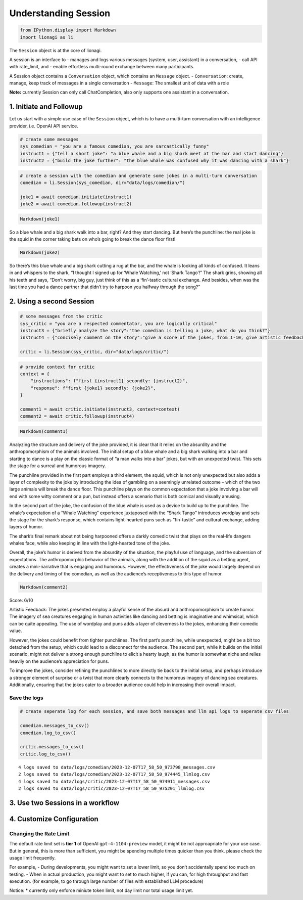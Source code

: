 Understanding Session
=====================

.. code:: ipython3

    from IPython.display import Markdown
    import lionagi as li

The ``Session`` object is at the core of lionagi.

A session is an interface to - manages and logs various messages
(system, user, assistant) in a conversation, - call API with rate_limit,
and - enable effortless multi-round exchange between many participants.

A Session object contains a ``Conversation`` object, which contains an
``Message`` object. - ``Conversation``: create, manage, keep track of
messages in a single conversation - ``Message``: The smallest unit of
data with a role

**Note:** currently Session can only call ChatCompletion, also only
supports one assistant in a conversation.

1. Initiate and Followup
------------------------

Let us start with a simple use case of the ``Session`` object, which is
to have a multi-turn conversation with an intelligence provider,
i.e. OpenAI API service.

.. code:: ipython3

    # create some messages
    sys_comedian = "you are a famous comedian, you are sarcastically funny"
    instruct1 = {"tell a short joke": "a blue whale and a big shark meet at the bar and start dancing"}
    instruct2 = {"build the joke further": "the blue whale was confused why it was dancing with a shark"}

.. code:: ipython3

    # create a session with the comedian and generate some jokes in a multi-turn conversation
    comedian = li.Session(sys_comedian, dir="data/logs/comedian/")
    
    joke1 = await comedian.initiate(instruct1)
    joke2 = await comedian.followup(instruct2)

.. code:: ipython3

    Markdown(joke1)




So a blue whale and a big shark walk into a bar, right? And they start
dancing. But here’s the punchline: the real joke is the squid in the
corner taking bets on who’s going to break the dance floor first!



.. code:: ipython3

    Markdown(joke2)




So there’s this blue whale and a big shark cutting a rug at the bar, and
the whale is looking all kinds of confused. It leans in and whispers to
the shark, “I thought I signed up for ‘Whale Watching,’ not ‘Shark
Tango’!” The shark grins, showing all his teeth and says, “Don’t worry,
big guy, just think of this as a ‘fin’-tastic cultural exchange. And
besides, when was the last time you had a dance partner that didn’t try
to harpoon you halfway through the song?”



2. Using a second Session
-------------------------

.. code:: ipython3

    # some messages from the critic
    sys_critic = "you are a respected commentator, you are logically critical"
    instruct3 = {"briefly analyze the story":"the comedian is telling a joke, what do you think?"}
    instruct4 = {"concisely comment on the story":"give a score of the jokes, from 1-10, give artistic feedback"}
    
    critic = li.Session(sys_critic, dir="data/logs/critic/")

.. code:: ipython3

    # provide context for critic
    context = {
        "instructions": f"first {instruct1} secondly: {instruct2}",
        "response": f"first {joke1} secondly: {joke2}",
    }
    
    comment1 = await critic.initiate(instruct3, context=context)
    comment2 = await critic.followup(instruct4)

.. code:: ipython3

    Markdown(comment1)




Analyzing the structure and delivery of the joke provided, it is clear
that it relies on the absurdity and the anthropomorphism of the animals
involved. The initial setup of a blue whale and a big shark walking into
a bar and starting to dance is a play on the classic format of “a man
walks into a bar” jokes, but with an unexpected twist. This sets the
stage for a surreal and humorous imagery.

The punchline provided in the first part employs a third element, the
squid, which is not only unexpected but also adds a layer of complexity
to the joke by introducing the idea of gambling on a seemingly unrelated
outcome – which of the two large animals will break the dance floor.
This punchline plays on the common expectation that a joke involving a
bar will end with some witty comment or a pun, but instead offers a
scenario that is both comical and visually amusing.

In the second part of the joke, the confusion of the blue whale is used
as a device to build up to the punchline. The whale’s expectation of a
“Whale Watching” experience juxtaposed with the “Shark Tango” introduces
wordplay and sets the stage for the shark’s response, which contains
light-hearted puns such as “fin-tastic” and cultural exchange, adding
layers of humor.

The shark’s final remark about not being harpooned offers a darkly
comedic twist that plays on the real-life dangers whales face, while
also keeping in line with the light-hearted tone of the joke.

Overall, the joke’s humor is derived from the absurdity of the
situation, the playful use of language, and the subversion of
expectations. The anthropomorphic behavior of the animals, along with
the addition of the squid as a betting agent, creates a mini-narrative
that is engaging and humorous. However, the effectiveness of the joke
would largely depend on the delivery and timing of the comedian, as well
as the audience’s receptiveness to this type of humor.



.. code:: ipython3

    Markdown(comment2)




Score: 6/10

Artistic Feedback: The jokes presented employ a playful sense of the
absurd and anthropomorphism to create humor. The imagery of sea
creatures engaging in human activities like dancing and betting is
imaginative and whimsical, which can be quite appealing. The use of
wordplay and puns adds a layer of cleverness to the jokes, enhancing
their comedic value.

However, the jokes could benefit from tighter punchlines. The first
part’s punchline, while unexpected, might be a bit too detached from the
setup, which could lead to a disconnect for the audience. The second
part, while it builds on the initial scenario, might not deliver a
strong enough punchline to elicit a hearty laugh, as the humor is
somewhat niche and relies heavily on the audience’s appreciation for
puns.

To improve the jokes, consider refining the punchlines to more directly
tie back to the initial setup, and perhaps introduce a stronger element
of surprise or a twist that more clearly connects to the humorous
imagery of dancing sea creatures. Additionally, ensuring that the jokes
cater to a broader audience could help in increasing their overall
impact.



Save the logs
^^^^^^^^^^^^^

.. code:: ipython3

    # create seperate log for each session, and save both messages and llm api logs to seperate csv files
    
    comedian.messages_to_csv()
    comedian.log_to_csv()
    
    critic.messages_to_csv()
    critic.log_to_csv()


.. parsed-literal::

    4 logs saved to data/logs/comedian/2023-12-07T17_58_50_973798_messages.csv
    2 logs saved to data/logs/comedian/2023-12-07T17_58_50_974445_llmlog.csv
    4 logs saved to data/logs/critic/2023-12-07T17_58_50_974911_messages.csv
    2 logs saved to data/logs/critic/2023-12-07T17_58_50_975201_llmlog.csv


3. Use two Sessions in a workflow
---------------------------------


4. Customize Configuration
--------------------------

Changing the Rate Limit
^^^^^^^^^^^^^^^^^^^^^^^

The default rate limit set is **tier 1** of OpenAI
``gpt-4-1104-preview`` model, it might be not approapriate for your use
case. But in general, this is more than sufficient, you might be
spending multiple times quicker than you think. please check the usage
limit frequently.

For example, - During developments, you might want to set a lower limit,
so you don’t accidentally spend too much on testing. - When in actual
production, you might want to set to much higher, if you can, for high
throughput and fast execution. (for example, to go through large number
of files with established LLM procedure)

Notice: \* currently only enforce miniute token limit, not day limit nor
total usage limit yet.


